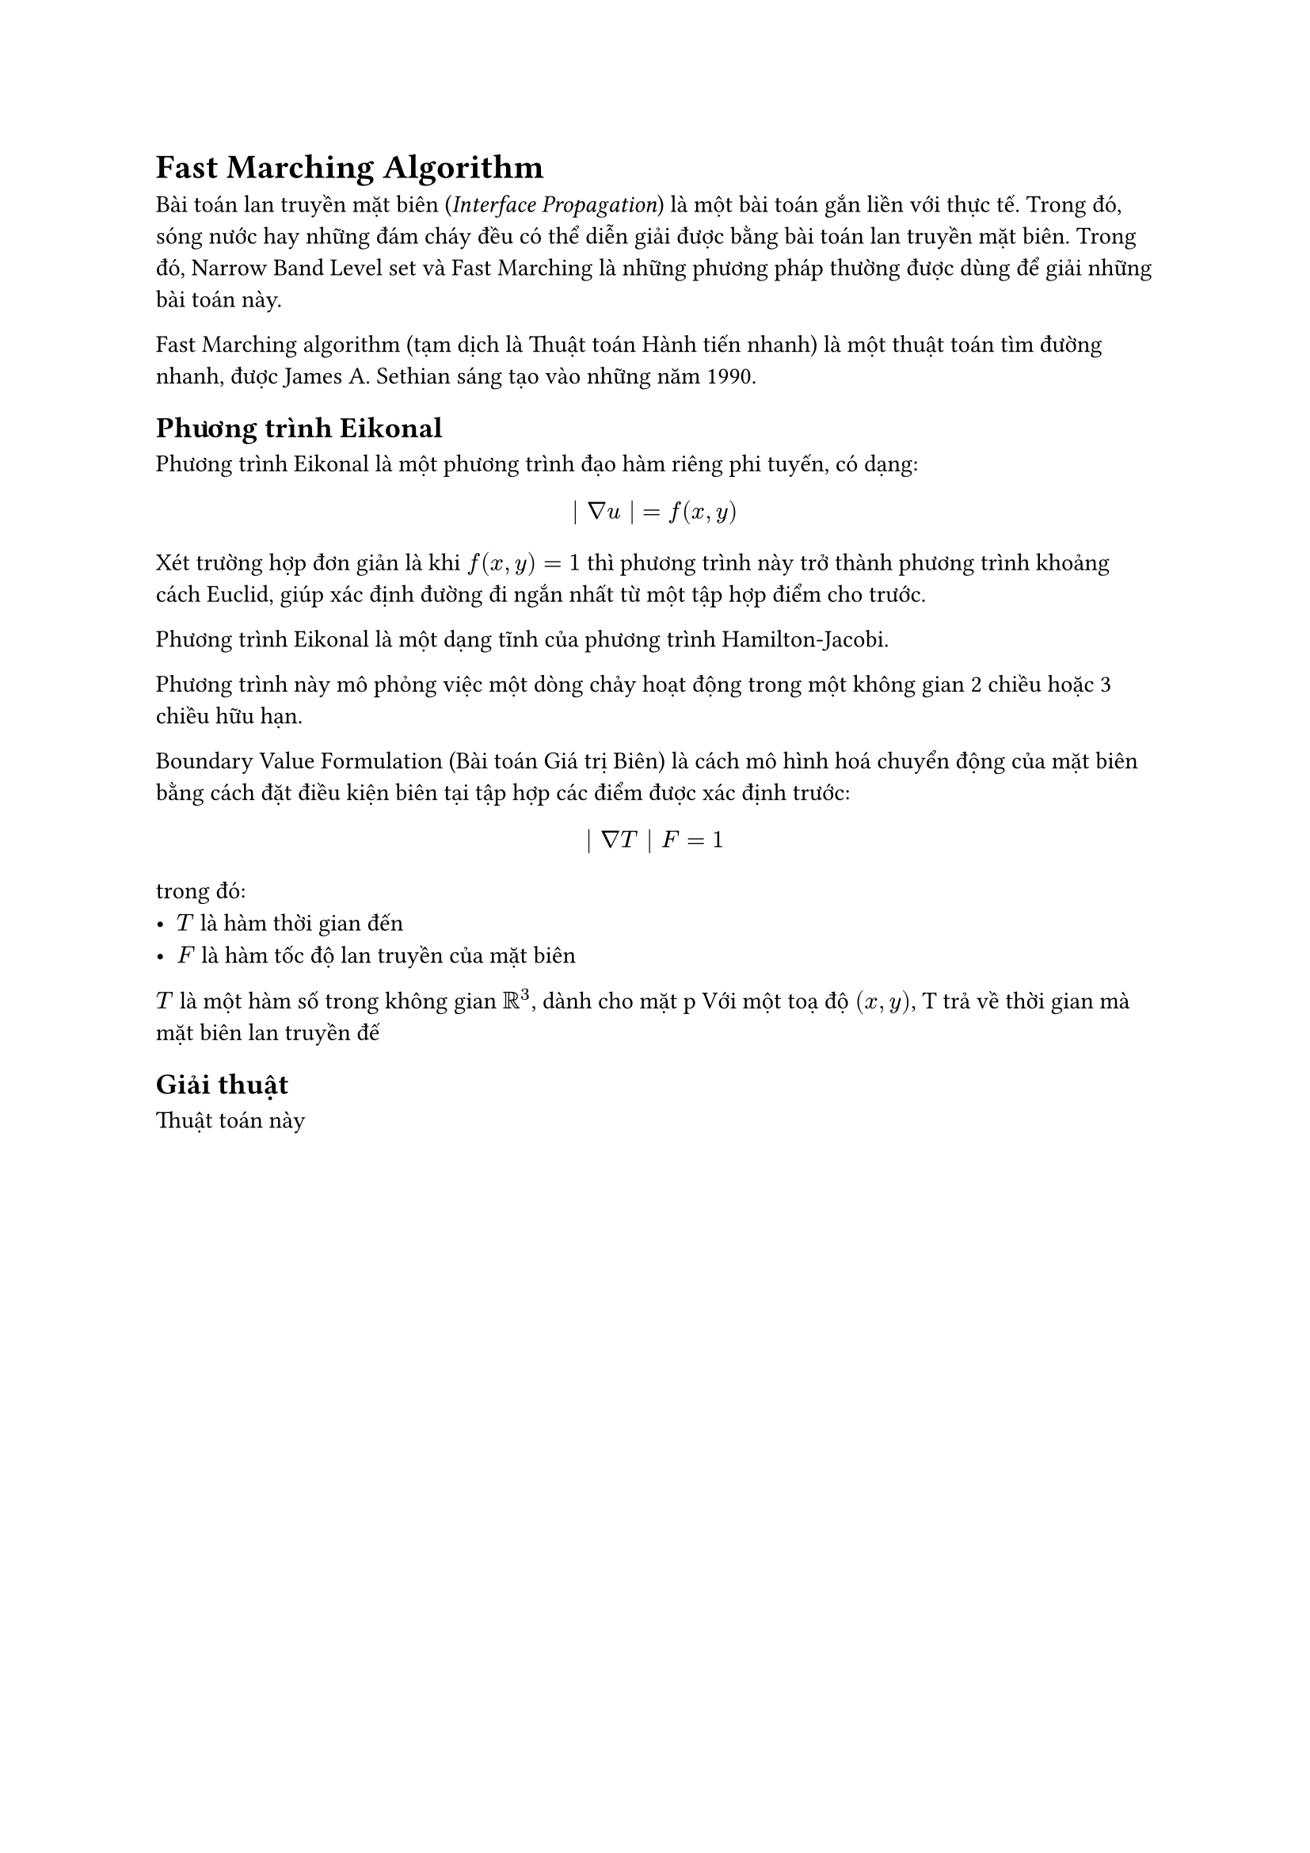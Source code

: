 = Fast Marching Algorithm

Bài toán lan truyền mặt biên (_Interface Propagation_) là một bài toán gắn liền với thực tế. Trong đó, sóng nước hay những đám cháy đều có thể diễn giải được bằng bài toán lan truyền mặt biên. Trong đó, Narrow Band Level set và Fast Marching là những phương pháp thường được dùng để giải những bài toán này.

Fast Marching algorithm (tạm dịch là Thuật toán Hành tiến nhanh) là một thuật toán tìm đường nhanh, được James A. Sethian sáng tạo vào những năm 1990. 

// Đây là phương pháp số học để giải phương trình Eikonal phi tuyến bằng phương pháp xấp xỉ. Phương trình Eikonal có dạng:

// $
//   | nabla u(x) | = F(x) "in" Omega 
// $
// với $ F(x) > 0 $.


== Phương trình Eikonal

Phương trình Eikonal là một phương trình đạo hàm riêng phi tuyến, có dạng:

$
  | nabla u | = f (x, y)
$

Xét trường hợp đơn giản là khi $f(x, y) = 1$ thì phương trình này trở thành phương trình khoảng cách Euclid, giúp xác định đường đi ngắn nhất từ một tập hợp điểm cho trước.

Phương trình Eikonal là một dạng tĩnh của phương trình Hamilton-Jacobi.

Phương trình này mô phỏng việc một dòng chảy hoạt động trong một không gian 2 chiều hoặc 3 chiều hữu hạn.

Boundary Value Formulation (Bài toán Giá trị Biên) là cách mô hình hoá chuyển động của mặt biên bằng cách đặt điều kiện biên tại tập hợp các điểm được xác định trước:

$
  | nabla T | F = 1
$

trong đó:
- $T$ là hàm thời gian đến
- $F$ là hàm tốc độ lan truyền của mặt biên

$T$ là một hàm số trong không gian $RR^3$, dành cho mặt p
Với một toạ độ $(x, y)$, T trả về thời gian mà mặt biên lan truyền đế


== Giải thuật
Thuật toán này 




